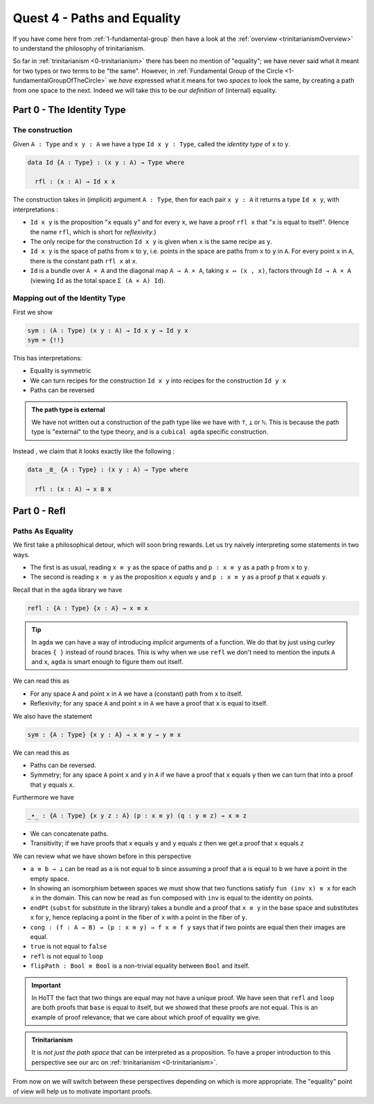 .. _pathsAndEquality:

****************************
Quest 4 - Paths and Equality
****************************

If you have come here from :ref:`1-fundamental-group`
then have a look at the :ref:`overview <trinitarianismOverview>`
to understand the philosophy of trinitarianism.

So far in :ref:`trinitarianism <0-trinitarianism>`
there has been no mention of "equality";
we have never said what it meant for two
types or two terms to be "the same".
However, in :ref:`Fundamental Group of the Circle <1-fundamentalGroupOfTheCircle>`
we *have* expressed what it means for two *spaces* to look the same,
by creating a path from one space to the next.
Indeed we will take this to be our *definition* of (internal) equality.

Part 0 - The Identity Type
==========================

The construction
----------------

Given ``A : Type``  and  ``x y : A`` we have a type
``Id x y : Type``, called the *identity type* of ``x`` to ``y``.

.. code:: agda

   data Id {A : Type} : (x y : A) → Type where

     rfl : (x : A) → Id x x

The construction takes in (implicit) argument ``A : Type``,
then for each pair ``x y : A`` it returns a type ``Id x y``,
with interpretations :

- ``Id x y`` is the proposition "``x`` equals ``y``"
  and for every ``x``, we have a proof ``rfl x`` that
  "``x`` is equal to itself".
  (Hence the name ``rfl``, which is short for *reflexivity*.)
- The only recipe for the construction ``Id x y`` is given when
  ``x`` is the same recipe as ``y``.
- ``Id x y`` is the space of paths from ``x`` to ``y``, i.e. points
  in the space are paths from ``x`` to ``y`` in ``A``.
  For every point ``x`` in ``A``,
  there is the constant path ``rfl x`` at ``x``.
- ``Id`` is a bundle over ``A × A`` and the diagonal map ``A → A × A``,
  taking ``x ↦ (x , x)``,
  factors through ``Id → A × A``
  (viewing ``Id`` as the total space ``Σ (A × A) Id``).

.. image:: images/idType.png
   :width: 500
   :alt: idType

.. picture latex https://q.uiver.app/?q=WzAsNCxbMiwwLCJcXHN1bV97KHgseSk6IEEgXFx0aW1lcyBBfSBcXG1hdGhybXtJZH0gKHggLCB5KSJdLFswLDAsIkEiXSxbMiwyLCJBIFxcdGltZXMgQSJdLFs0LDBdLFsxLDAsInggXFxtYXBzdG8gKHgseCxcXG1hdGhybXtyZWZsfSkiXSxbMSwyLCJcXG1hdGhybXtkaWFnb25hbH0iLDJdLFswLDIsIih4LHkscCkgXFxtYXBzdG8gKHgseSkiXV0=

Mapping out of the Identity Type
--------------------------------

First we show

.. code:: agda

   sym : (A : Type) (x y : A) → Id x y → Id y x
   sym = {!!}

This has interpretations:

- Equality is symmetric
- We can turn recipes for the construction ``Id x y``
  into recipes for the construction ``Id y x``
- Paths can be reversed


..
   - exercise on mapping out of Id
     - note that geometric interpretation fails
       and promise justification later
     - defining sym, trans
     - groupoid laws A.K.A. types are infinity groupoids hence
       geometric interpretation of types
   - justifyig J geometrically
     - transport + paths out of x contractible to refl x
     - J and JRefl as the recursor and "computational rule"
       for path type
     - exercise : Id x y ≡ Path x y
   - paths in various types
     - pi types
       - funExt
     - sigma types
       - heterogenous paths§
     - universe ? ? ? univalence




.. admonition:: The path type is external

   We have not written out a construction of the path type
   like we have with ``⊤``, ``⊥`` or ``ℕ``.
   This is because the path type is "external" to the type theory,
   and is a ``cubical agda`` specific construction.

Instead , we claim that it looks exactly like the following :

.. code:: agda

   data _≣_ {A : Type} : (x y : A) → Type where

     rfl : (x : A) → x ≣ x



Part 0 - Refl
=============================

Paths As Equality
-----------------

We first take a philosophical detour, which will soon bring rewards.
Let us try naively interpreting some statements in two ways.

- The first is as usual, reading ``x ≡ y`` as the space of paths and
  ``p : x ≡ y`` as a path ``p`` from ``x`` to ``y``.
- The second is reading ``x ≡ y`` as the proposition ``x`` *equals* ``y`` and
  ``p : x ≡ y`` as a proof ``p`` that ``x`` *equals* ``y``.

Recall that in the ``agda`` library we have

.. code:: agda

   refl : {A : Type} {x : A} → x ≡ x

.. raw:: html

   <p>
   <details>
   <summary>Implicit arguments</summary>

.. tip::

   In ``agda`` we can have a way of introducing
   *implicit* arguments of a function.
   We do that by just using curley braces ``{ }`` instead
   of round braces.
   This is why when we use ``refl`` we don't need to mention
   the inputs ``A`` and ``x``,
   ``agda`` is smart enough to figure them out itself.

.. raw:: html

   </details>
   </p>

We can read this as

- For any space ``A`` and point ``x`` in ``A`` we have a (constant) path
  from ``x`` to itself.
- Reflexivity; for any space ``A`` and point ``x`` in ``A`` we have a proof
  that ``x`` is equal to itself.

We also have the statement

.. code:: agda

   sym : {A : Type} {x y : A} → x ≡ y → y ≡ x

We can read this as

- Paths can be reversed.
- Symmetry; for any space ``A`` point ``x`` and ``y`` in ``A``
  if we have a proof that ``x`` equals ``y`` then
  we can turn that into a proof that ``y`` equals ``x``.

Furthermore we have

.. code:: agda

   _∙_ : {A : Type} {x y z : A} (p : x ≡ y) (q : y ≡ z) → x ≡ z

- We can concatenate paths.
- Transitivity; if we have proofs that
  ``x`` equals ``y`` and ``y`` equals ``z`` then
  we get a proof that ``x`` equals ``z``

We can review what we have shown before in this perspective

- ``a ≡ b → ⊥`` can be read as ``a`` is not equal to ``b``
  since assuming a proof that ``a`` is equal to ``b``
  we have a point in the empty space.
- In showing an isomorphism between spaces
  we must show that two functions satisfy ``fun (inv x) ≡ x``
  for each ``x`` in the domain.
  This can now be read as ``fun`` composed with ``inv``
  is equal to the identity on points.
- ``endPt`` (``subst`` for substitute in the library)
  takes a bundle and a proof that ``x ≡ y`` in the base space
  and substitutes ``x`` for ``y``,
  hence replacing a point in the fiber of ``x``
  with a point in the fiber of ``y``.
- ``cong : (f : A → B) → (p : x ≡ y) → f x ≡ f y``
  says that if two points are equal then their images are equal.
- ``true`` is not equal to ``false``
- ``refl`` is not equal to ``loop``
- ``flipPath : Bool ≡ Bool`` is a non-trivial equality
  between ``Bool`` and itself.


.. important::

   In HoTT the fact that two things are equal
   may not have a unique proof.
   We have seen that ``refl`` and ``loop``
   are both proofs that ``base`` is equal to itself,
   but we showed that these proofs are not equal.
   This is an example of proof relevance;
   that we care about which proof of equality we give.

.. admonition:: Trinitarianism

   It is *not just the path space* that can be
   interpreted as a proposition.
   To have a proper introduction to this perspective
   see our arc on :ref:`trinitarianism <0-trinitarianism>`.

From now on we will switch between these perspectives
depending on which is more appropriate.
The "equality" point of view will help us to motivate important proofs.

